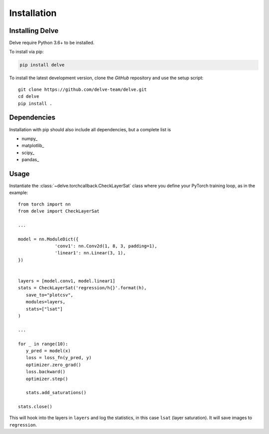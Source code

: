 Installation
============

Installing Delve
----------------

Delve require Python 3.6+ to be installed.

To install via pip:

.. code::

   pip install delve

To install the latest development version, clone the `GitHub` repository and use the setup script::

   git clone https://github.com/delve-team/delve.git
   cd delve
   pip install .

Dependencies
------------

Installation with pip should also include all dependencies, but a complete list is

- numpy_
- matplotlib_
- scipy_
- pandas_

Usage
-----

Instantiate the :class:`~delve.torchcallback.CheckLayerSat` class where you define your PyTorch training loop, as in the example::

   from torch import nn
   from delve import CheckLayerSat

   ...

   model = nn.ModuleDict({
                 'conv1': nn.Conv2d(1, 8, 3, padding=1),
                 'linear1': nn.Linear(3, 1),
   })


   layers = [model.conv1, model.linear1]
   stats = CheckLayerSat('regression/h{}'.format(h),
      save_to="plotcsv",
      modules=layers,
      stats=["lsat"]
   )

   ...

   for _ in range(10):
      y_pred = model(x)
      loss = loss_fn(y_pred, y)
      optimizer.zero_grad()
      loss.backward()
      optimizer.step()

      stats.add_saturations()

   stats.close()

This will hook into the layers in ``layers`` and log the statistics, in this case ``lsat`` (layer saturation). It will save images to ``regression``.

